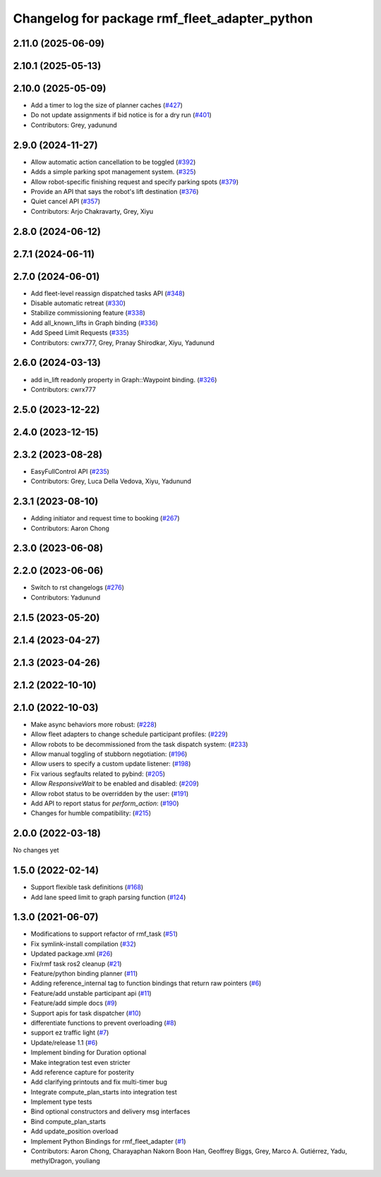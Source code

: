 ^^^^^^^^^^^^^^^^^^^^^^^^^^^^^^^^^^^^^^^^^^^^^^
Changelog for package rmf_fleet_adapter_python
^^^^^^^^^^^^^^^^^^^^^^^^^^^^^^^^^^^^^^^^^^^^^^

2.11.0 (2025-06-09)
-------------------

2.10.1 (2025-05-13)
-------------------

2.10.0 (2025-05-09)
-------------------
* Add a timer to log the size of planner caches (`#427 <https://github.com/open-rmf/rmf_ros2/issues/427>`_)
* Do not update assignments if bid notice is for a dry run (`#401 <https://github.com/open-rmf/rmf_ros2/issues/401>`_)
* Contributors: Grey, yadunund

2.9.0 (2024-11-27)
------------------
* Allow automatic action cancellation to be toggled (`#392 <https://github.com/open-rmf/rmf_ros2/issues/392>`_)
* Adds a simple parking spot management system.  (`#325 <https://github.com/open-rmf/rmf_ros2/issues/325>`_)
* Allow robot-specific finishing request and specify parking spots (`#379 <https://github.com/open-rmf/rmf_ros2/issues/379>`_)
* Provide an API that says the robot's lift destination (`#376 <https://github.com/open-rmf/rmf_ros2/issues/376>`_)
* Quiet cancel API (`#357 <https://github.com/open-rmf/rmf_ros2/issues/357>`_)
* Contributors: Arjo Chakravarty, Grey, Xiyu

2.8.0 (2024-06-12)
------------------

2.7.1 (2024-06-11)
------------------

2.7.0 (2024-06-01)
------------------
* Add fleet-level reassign dispatched tasks API (`#348 <https://github.com/open-rmf/rmf_ros2/pull/348>`_)
* Disable automatic retreat (`#330 <https://github.com/open-rmf/rmf_ros2/pull/330>`_)
* Stabilize commissioning feature (`#338 <https://github.com/open-rmf/rmf_ros2/pull/338>`_)
* Add all_known_lifts in Graph binding (`#336 <https://github.com/open-rmf/rmf_ros2/pull/336>`_)
* Add Speed Limit Requests (`#335 <https://github.com/open-rmf/rmf_ros2/pull/335>`_)
* Contributors: cwrx777, Grey, Pranay Shirodkar, Xiyu, Yadunund

2.6.0 (2024-03-13)
------------------
* add in_lift readonly property in Graph::Waypoint binding. (`#326 <https://github.com/open-rmf/rmf_ros2/pull/326>`_)
* Contributors: cwrx777

2.5.0 (2023-12-22)
------------------

2.4.0 (2023-12-15)
------------------

2.3.2 (2023-08-28)
------------------
* EasyFullControl API (`#235 <https://github.com/open-rmf/rmf_ros2/pull/235>`_)
* Contributors: Grey, Luca Della Vedova, Xiyu, Yadunund

2.3.1 (2023-08-10)
------------------
* Adding initiator and request time to booking (`#267 <https://github.com/open-rmf/rmf_ros2/pull/267>`_)
* Contributors: Aaron Chong

2.3.0 (2023-06-08)
------------------

2.2.0 (2023-06-06)
------------------
* Switch to rst changelogs (`#276 <https://github.com/open-rmf/rmf_ros2/pull/276>`_)
* Contributors: Yadunund

2.1.5 (2023-05-20)
------------------

2.1.4 (2023-04-27)
------------------

2.1.3 (2023-04-26)
------------------

2.1.2 (2022-10-10)
------------------

2.1.0 (2022-10-03)
------------------
* Make async behaviors more robust: (`#228 <https://github.com/open-rmf/rmf_ros2/pull/228>`_)
* Allow fleet adapters to change schedule participant profiles: (`#229 <https://github.com/open-rmf/rmf_ros2/pull/229>`_)
* Allow robots to be decommissioned from the task dispatch system: (`#233 <https://github.com/open-rmf/rmf_ros2/pull/233>`_)
* Allow manual toggling of stubborn negotiation: (`#196 <https://github.com/open-rmf/rmf_ros2/pull/196>`_)
* Allow users to specify a custom update listener: (`#198 <https://github.com/open-rmf/rmf_ros2/pull/198>`_)
* Fix various segfaults related to pybind: (`#205 <https://github.com/open-rmf/rmf_ros2/pull/205>`_)
* Allow `ResponsiveWait` to be enabled and disabled: (`#209 <https://github.com/open-rmf/rmf_ros2/pull/209>`_)
* Allow robot status to be overridden by the user: (`#191 <https://github.com/open-rmf/rmf_ros2/pull/191>`_)
* Add API to report status for `perform_action`: (`#190 <https://github.com/open-rmf/rmf_ros2/pull/190>`_)
* Changes for humble compatibility: (`#215 <https://github.com/open-rmf/rmf_ros2/pull/215>`_)

2.0.0 (2022-03-18)
------------------
No changes yet

1.5.0 (2022-02-14)
------------------
* Support flexible task definitions (`#168 <https://github.com/open-rmf/rmf_ros2/pull/168>`_)
* Add lane speed limit to graph parsing function (`#124 <https://github.com/open-rmf/rmf_ros2/pull/124>`_)

1.3.0 (2021-06-07)
------------------
* Modifications to support refactor of rmf_task (`#51 <https://github.com/open-rmf/rmf_ros2/pull/51>`_)
* Fix symlink-install compilation (`#32 <https://github.com/open-rmf/rmf_ros2/pull/32>`_)
* Updated package.xml (`#26 <https://github.com/open-rmf/rmf_ros2/pull/26>`_)
* Fix/rmf task ros2 cleanup (`#21 <https://github.com/open-rmf/rmf_ros2/pull/21>`_)
* Feature/python binding planner (`#11 <https://github.com/open-rmf/rmf_ros2/pull/11>`_)
* Adding reference_internal tag to function bindings that return raw pointers (`#6 <https://github.com/open-rmf/rmf_ros2/pull/6>`_)
* Feature/add unstable participant api (`#11 <https://github.com/open-rmf/rmf_ros2/pull/11>`_)
* Feature/add simple docs (`#9 <https://github.com/open-rmf/rmf_ros2/pull/9>`_)
* Support apis for task dispatcher (`#10 <https://github.com/open-rmf/rmf_ros2/pull/10>`_)
* differentiate functions to prevent overloading (`#8 <https://github.com/open-rmf/rmf_ros2/pull/8>`_)
* support ez traffic light (`#7 <https://github.com/open-rmf/rmf_ros2/pull/7>`_)
* Update/release 1.1 (`#6 <https://github.com/open-rmf/rmf_ros2/pull/6>`_)
* Implement binding for Duration optional
* Make integration test even stricter
* Add reference capture for posterity
* Add clarifying printouts and fix multi-timer bug
* Integrate compute_plan_starts into integration test
* Implement type tests
* Bind optional constructors and delivery msg interfaces
* Bind compute_plan_starts
* Add update_position overload
* Implement Python Bindings for rmf_fleet_adapter (`#1 <https://github.com/open-rmf/rmf_ros2/pull/1>`_)
* Contributors: Aaron Chong, Charayaphan Nakorn Boon Han, Geoffrey Biggs, Grey, Marco A. Gutiérrez, Yadu, methylDragon, youliang
